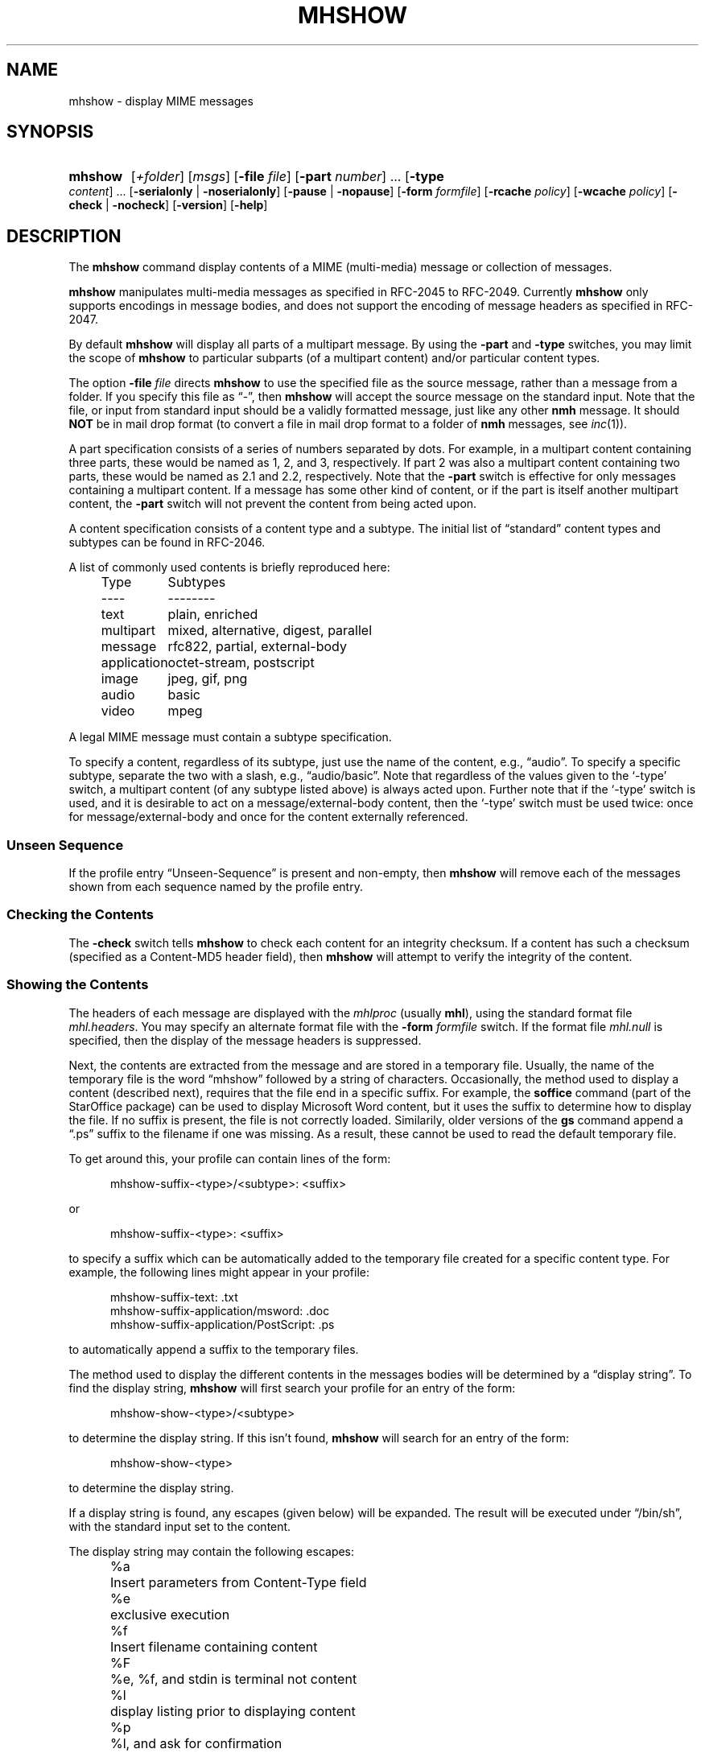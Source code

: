 .TH MHSHOW %manext1% "April 30, 2012" "%nmhversion%"
.\"
.\" %nmhwarning%
.\"
.SH NAME
mhshow \- display MIME messages
.SH SYNOPSIS
.HP 5
.na
.B mhshow
.RI [ +folder ]
.RI [ msgs ]
.RB [ \-file
.IR file ]
.RB [ \-part
.IR number ]
\&...
.RB [ \-type
.IR content ]
\&...
.RB [ \-serialonly " | " \-noserialonly ]
.RB [ \-pause " | " \-nopause ]
.RB [ \-form
.IR formfile ]
.RB [ \-rcache
.IR policy ]
.RB [ \-wcache
.IR policy ]
.RB [ \-check " | " \-nocheck ]
.RB [ \-version ]
.RB [ \-help ]
.ad
.SH DESCRIPTION
The
.B mhshow
command display contents of a MIME (multi-media)
message or collection of messages.
.PP
.B mhshow
manipulates multi-media messages as specified in
RFC\-2045 to RFC\-2049.  Currently
.B mhshow
only supports
encodings in message bodies, and does not support the encoding of
message headers as specified in RFC\-2047.
.PP
By default
.B mhshow
will display all parts of a multipart
message.  By using the
.B \-part
and
.B \-type
switches, you may
limit the scope of
.B mhshow
to particular subparts (of a
multipart content) and/or particular content types.
.PP
The option
.B \-file
.I file
directs
.B mhshow
to use the specified file as
the source message, rather than a message from a folder.  If you specify
this file as \*(lq-\*(rq, then
.B mhshow
will accept the source message
on the standard input.  Note that the file, or input from standard input
should be a validly formatted message, just like any other
.B nmh
message.  It should
.B NOT
be in mail drop format (to convert a file in
mail drop format to a folder of
.B nmh
messages, see
.IR inc (1)).
.PP
A part specification consists of a series of numbers separated by dots.
For example, in a multipart content containing three parts, these
would be named as 1, 2, and 3, respectively.  If part 2 was also a
multipart content containing two parts, these would be named as 2.1 and
2.2, respectively.  Note that the
.B \-part
switch is effective for only
messages containing a multipart content.  If a message has some other
kind of content, or if the part is itself another multipart content, the
.B \-part
switch will not prevent the content from being acted upon.
.PP
A content specification consists of a content type and a subtype.
The initial list of \*(lqstandard\*(rq content types and subtypes can
be found in RFC\-2046.
.PP
A list of commonly used contents is briefly reproduced here:
.PP
.RS 5
.nf
.ta \w'application  'u
Type	Subtypes
----	--------
text	plain, enriched
multipart	mixed, alternative, digest, parallel
message	rfc822, partial, external-body
application	octet-stream, postscript
image	jpeg, gif, png
audio	basic
video	mpeg
.fi
.RE
.PP
A legal MIME message must contain a subtype specification.
.PP
To specify a content, regardless of its subtype, just use the
name of the content, e.g., \*(lqaudio\*(rq.  To specify a specific
subtype, separate the two with a slash, e.g., \*(lqaudio/basic\*(rq.
Note that regardless of the values given to the `\-type' switch, a
multipart content (of any subtype listed above) is always acted upon.
Further note that if the `\-type' switch is used, and it is desirable to
act on a message/external-body content, then the `\-type' switch must
be used twice: once for message/external-body and once for the content
externally referenced.
.SS "Unseen Sequence"
If the profile entry \*(lqUnseen\-Sequence\*(rq is present and
non\-empty, then
.B mhshow
will remove each of the messages shown
from each sequence named by the profile entry.
.SS "Checking the Contents"
The
.B \-check
switch tells
.B mhshow
to check each content for an
integrity checksum.  If a content has such a checksum (specified as a
Content-MD5 header field), then
.B mhshow
will attempt to verify the
integrity of the content.
.SS "Showing the Contents"
The headers of each message are displayed with the
.I mhlproc
(usually
.BR mhl ),
using the standard format file
.IR mhl.headers .
You may specify an alternate format file with the
.B \-form
.I formfile
switch.  If the format file
.I mhl.null
is specified, then the display
of the message headers is suppressed.
.PP
Next, the contents are extracted from the message and are stored in
a temporary file.  Usually, the name of the temporary file is the
word \*(lqmhshow\*(rq followed by a string of characters.  Occasionally,
the method used to display a content (described next), requires that
the file end in a specific suffix.  For example, the
.B soffice
command (part of the StarOffice package) can be used to display
Microsoft Word content, but it uses the suffix to determine how to display
the file.  If no suffix is present, the file is not correctly loaded.
Similarily, older versions of the
.B gs
command append a \*(lq.ps\*(rq suffix to
the filename if one was missing.  As a result, these cannot be used to read
the default temporary file.
.PP
To get around this, your profile can contain lines of the form:
.PP
.RS 5
mhshow-suffix-<type>/<subtype>: <suffix>
.RE
.PP
or
.PP
.RS 5
mhshow-suffix-<type>: <suffix>
.RE
.PP
to specify a suffix which can be automatically added to the temporary
file created for a specific content type.  For example, the following
lines might appear in your profile:
.PP
.RS 5
.nf
mhshow-suffix-text: .txt
mhshow-suffix-application/msword: .doc
mhshow-suffix-application/PostScript: .ps
.fi
.RE
.PP
to automatically append a suffix to the temporary files.
.PP
The method used to display the different contents in the messages bodies
will be determined by a \*(lqdisplay string\*(rq.  To find the display
string,
.B mhshow
will first search your profile for an entry of the form:
.PP
.RS 5
mhshow-show-<type>/<subtype>
.RE
.PP
to determine the display string.  If this isn't found,
.B mhshow
will search for an entry of the form:
.PP
.RS 5
mhshow-show-<type>
.RE
.PP
to determine the display string.
.PP
If a display string is found, any escapes (given below) will be expanded.
The result will be executed under
\*(lq/bin/sh\*(rq, with the standard input
set to the content.
.PP
The display string may contain the following escapes:
.PP
.RS 5
.nf
.ta \w'%F  'u
%a	Insert parameters from Content-Type field
%e	exclusive execution
%f	Insert filename containing content
%F	%e, %f, and stdin is terminal not content
%l	display listing prior to displaying content
%p	%l, and ask for confirmation
%s	Insert content subtype
%d	Insert content description
%%	Insert the character %
.fi
.RE
.PP
For those display strings containing the e- or F-escape,
.B mhshow
will
execute at most one of these at any given time.  Although the F-escape
expands to be the filename containing the content, the e-escape has no
expansion as far as the shell is concerned.
.PP
When the p-escape prompts for confirmation, typing INTR (usually
control-C) will tell
.B mhshow
not to display that content.
The p-escape can be disabled by specifying the switch
.BR \-nopause .
Further, when
.B mhshow
is display a content, typing QUIT (usually
control-\\) will tell
.B mhshow
to wrap things up immediately.
.PP
Note that if the content being displayed is multipart, but not one of
the subtypes listed above, then the f- and F-escapes expand to multiple
filenames, one for each subordinate content.  Further, stdin is not
redirected from the terminal to the content.
.PP
If a display string is not found,
.B mhshow
has several default values:
.PP
.RS 5
.nf
mhshow-show-text/plain: %pmoreproc '%F'
mhshow-show-message/rfc822: %pshow -file '%F'
.fi
.RE
.PP
If a subtype of type text doesn't have a profile entry, it will be
treated as text/plain.
.PP
.B mhshow
has default methods for handling multipart messages of subtype
mixed, alternative, parallel, and digest.  Any unknown subtype of type
multipart (without a profile entry), will be treated as multipart/mixed.
.PP
If none of these apply, then
.B mhshow
will check to see if the message
has an application/octet-stream content with parameter \*(lqtype=tar\*(rq.
If so,
.B mhshow
will use an appropriate command.  If not,
.B mhshow
will complain.
.PP
Example entries might be:
.PP
.RS 5
.nf
mhshow-show-audio/basic: raw2audio 2>/dev/null | play
mhshow-show-image: xv '%f'
mhshow-show-application/PostScript: lpr -Pps
.fi
.RE
.PP
Note that when using the f- or F-escape, it's a good idea to use
single-quotes around the escape.  This prevents misinterpretation by
the shell of any funny characters that might be present in the filename.
.PP
Finally,
.B mhshow
will process each message serially\0--\0it won't start
showing the next message until all the commands executed to display the
current message have terminated.  In the case of a multipart content
(of any subtype listed above), the content contains advice indicating if
the parts should be displayed serially or in parallel.  Because this may
cause confusion, particularly on uni-window displays, the
.B \-serialonly
switch can be given to tell
.B mhshow
to never display parts in parallel.
.SS "Showing Alternate Character Sets"
Because a content of type text might be in a non-ASCII character
set, when
.B mhshow
encounters a \*(lqcharset\*(rq parameter for
this content, it checks if your terminal can display this character
set natively.
.B mhn
checks this by examining the the environment
variable
.BR $MM_CHARSET .
If the value of this environment variable is equal
to the value of the charset parameter, then
.B mhshow
assumes it can
display this content without any additional setup.  If this environment
variable is not set,
.B mhshow
will assume a value of \*(lqUS-ASCII\*(rq.
If the character set cannot be displayed natively, then
.B mhshow
will look for an entry of the form:
.PP
.RS 5
mhshow-charset-<charset>
.RE
.PP
which should contain a command creating an environment to render
the character set.  This command string should containing a single
\*(lq%s\*(rq, which will be filled-in with the command to display the
content.
.PP
Example entries might be:
.PP
.RS 5
mhshow-charset-iso-8859-1: xterm -fn '-*-*-medium-r-normal-*-*-120-*-*-c-*-iso8859-*' -e %s
.RE
.PP
or
.PP
.RS 5
mhshow-charset-iso-8859-1: '%s'
.RE
.PP
The first example tells
.B mhshow
to start
.B xterm
and load the
appropriate character set for that message content.  The second example
tells
.B mhshow
that your pager (or other program handling that content
type) can handle that character set, and that no special processing is
needed beforehand.
.PP
Note that many pagers strip off the high-order bit or have problems
displaying text with the high-order bit set.  However, the pager
.B less
has support for single-octet character sets.  The source
to
.B less
is available on many ftp sites carrying free software.
In order to view messages sent in the ISO-8859-1 character set using
.BR less ,
.PP
put these lines in your
.I \&.login
file:
.PP
.RS 5
.nf
setenv LESSCHARSET latin1
setenv LESS "-f"
.fi
.RE
.PP
The first line tells
.B less
to use the ISO-8859-1 definition for
determining whether a character is \*(lqnormal\*(rq, \*(lqcontrol\*(lq,
or \*(lqbinary\*(rq.  The second line tells
.B less
not to warn you
if it encounters a file that has non-ASCII characters.  Then, simply
set the
.I moreproc
profile entry to
.BR less ,
and it will get
called automatically.  (To handle other single-octet character sets,
look at the
.IR less (1)
manual entry for information about the
.B $LESSCHARDEF
environment variable.)
.SS "Messages of Type message/partial"
.B mhshow
cannot directly display messages of type partial.
You must reassemble them first into a normal message using
.BR mhstore .
Check the man page for
.IR mhstore (1)
for details.
.SS "External Access"
For contents of type message/external-body,
.B mhshow
supports these access-types:
.PP
.IP \(bu 4
afs
.IP \(bu 4
anon-ftp
.IP \(bu 4
ftp
.IP \(bu 4
local-file
.IP \(bu 4
mail-server
.PP
For the \*(lqanon-ftp\*(rq and \*(lqftp\*(rq access types,
.B mhshow
will look for the \*(lqnmh-access-ftp\*(rq
profile entry, e.g.,
.PP
.RS 5
nmh-access-ftp: myftp.sh
.RE
.PP
to determine the pathname of a program to perform the FTP retrieval.
.PP
This program is invoked with these arguments:
.PP
.RS 5
.nf
domain name of FTP-site
username
password
remote directory
remote filename
local filename
\*(lqascii\*(rq or \*(lqbinary\*(rq
.fi
.RE
.PP
The program should terminate with an exit status of zero if the
retrieval is successful, and a non-zero exit status otherwise.
.SS "The Content Cache"
When
.B mhshow
encounters an external content containing a
\*(lqContent-ID:\*(rq field, and if the content allows caching, then
depending on the caching behavior of
.BR mhshow ,
the content might be read from or written to a cache.
.PP
The caching behavior of
.B mhshow
is controlled with the
.B \-rcache
and
.B \-wcache
switches, which define the policy for reading from,
and writing to, the cache, respectively.  One of four policies may be
specified: \*(lqpublic\*(rq, indicating that
.B mhshow
should make use
of a publically-accessible content cache; \*(lqprivate\*(rq, indicating
that
.B mhshow
should make use of the user's private content cache;
\*(lqnever\*(rq, indicating that
.B mhshow
should never make use of
caching; and, \*(lqask\*(rq, indicating that
.B mhshow
should ask the user.
.PP
There are two directories where contents may be cached: the profile entry
\*(lqnmh-cache\*(rq names a directory containing world-readable contents, and,
the profile entry \*(lqnmh-private-cache\*(rq names a directory containing
private contents.  The former should be an absolute (rooted) directory
name.
.PP
For example,
.PP
.RS 5
nmh-cache: /tmp
.RE
.PP
might be used if you didn't care that the cache got wiped after each
reboot of the system.  The latter is interpreted relative to the user's
nmh directory, if not rooted, e.g.,
.PP
.RS 5
nmh-private-cache: .cache
.RE
.PP
(which is the default value).
.SS "User Environment"
Because the display environment in which
.B mhshow
operates may vary for
different machines,
.B mhshow
will look for the environment variable
.BR $MHSHOW .
If present, this specifies the name of an additional
user profile which should be read.  Hence, when a user logs in on a
particular display device, this environment variable should be set to
refer to a file containing definitions useful for the given display device.
Normally, only entries that deal with the methods to display different
content type and subtypes
.PP
.RS 5
.nf
mhshow-show-<type>/<subtype>
mhshow-show-<type>
.fi
.RE
.PP
need be present in this additional profile. Finally,
.B mhshow
will attempt to consult one other additional user profile,
e.g.,
.PP
.RS 5
%etcdir%/mhn.defaults
.RE
.PP
which is created automatically during
.B nmh
installation.
.SH FILES
.fc ^ ~
.nf
.ta \w'%etcdir%/ExtraBigFileName  'u
^$HOME/\&.mh\(ruprofile~^The user profile
^$MHSHOW~^Additional profile entries
^%etcdir%/mhn.defaults~^System default MIME profile entries
^%etcdir%/mhl.headers~^The headers template
.fi
.SH "PROFILE COMPONENTS"
.fc ^ ~
.nf
.ta 2.4i
.ta \w'ExtraBigProfileName  'u
^Path:~^To determine the user's nmh directory
^Current\-Folder:~^To find the default current folder
^Unseen\-Sequence:~^To name sequences denoting unseen messages
^mhlproc:~^Default program to display message headers
^nmh-access-ftp:~^Program to retrieve contents via FTP
^nmh-cache~^Public directory to store cached external contents
^nmh-private-cache~^Personal directory to store cached external contents
^mhshow-charset-<charset>~^Template for environment to render character sets
^mhshow-show-<type>*~^Template for displaying contents
^moreproc:~^Default program to display text/plain content
.fi
.SH "SEE ALSO"
.IR mhbuild (1),
.IR mhl (1),
.IR mhlist (1),
.IR mhstore (1),
.IR sendfiles (1)
.SH DEFAULTS
.nf
.RB ` +folder "' defaults to the current folder"
.RB ` msgs "' defaults to cur"
.RB ` \-nocheck '
.RB ` \-form\ mhl.headers '
.RB ` \-pause '
.RB ` \-rcache\ ask '
.RB ` \-noserialonly '
.RB ` \-wcache\ ask '
.fi
.SH CONTEXT
If a folder is given, it will become the current folder.  The last
message selected will become the current message.
